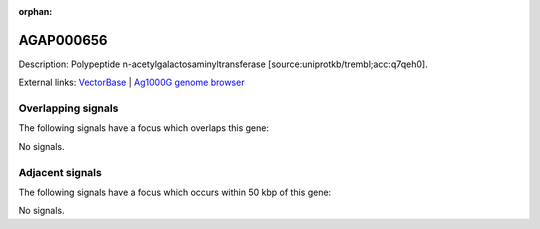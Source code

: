 :orphan:

AGAP000656
=============





Description: Polypeptide n-acetylgalactosaminyltransferase [source:uniprotkb/trembl;acc:q7qeh0].

External links:
`VectorBase <https://www.vectorbase.org/Anopheles_gambiae/Gene/Summary?g=AGAP000656>`_ |
`Ag1000G genome browser <https://www.malariagen.net/apps/ag1000g/phase1-AR3/index.html?genome_region=X:11705823-11708034#genomebrowser>`_

Overlapping signals
-------------------

The following signals have a focus which overlaps this gene:



No signals.



Adjacent signals
----------------

The following signals have a focus which occurs within 50 kbp of this gene:



No signals.


